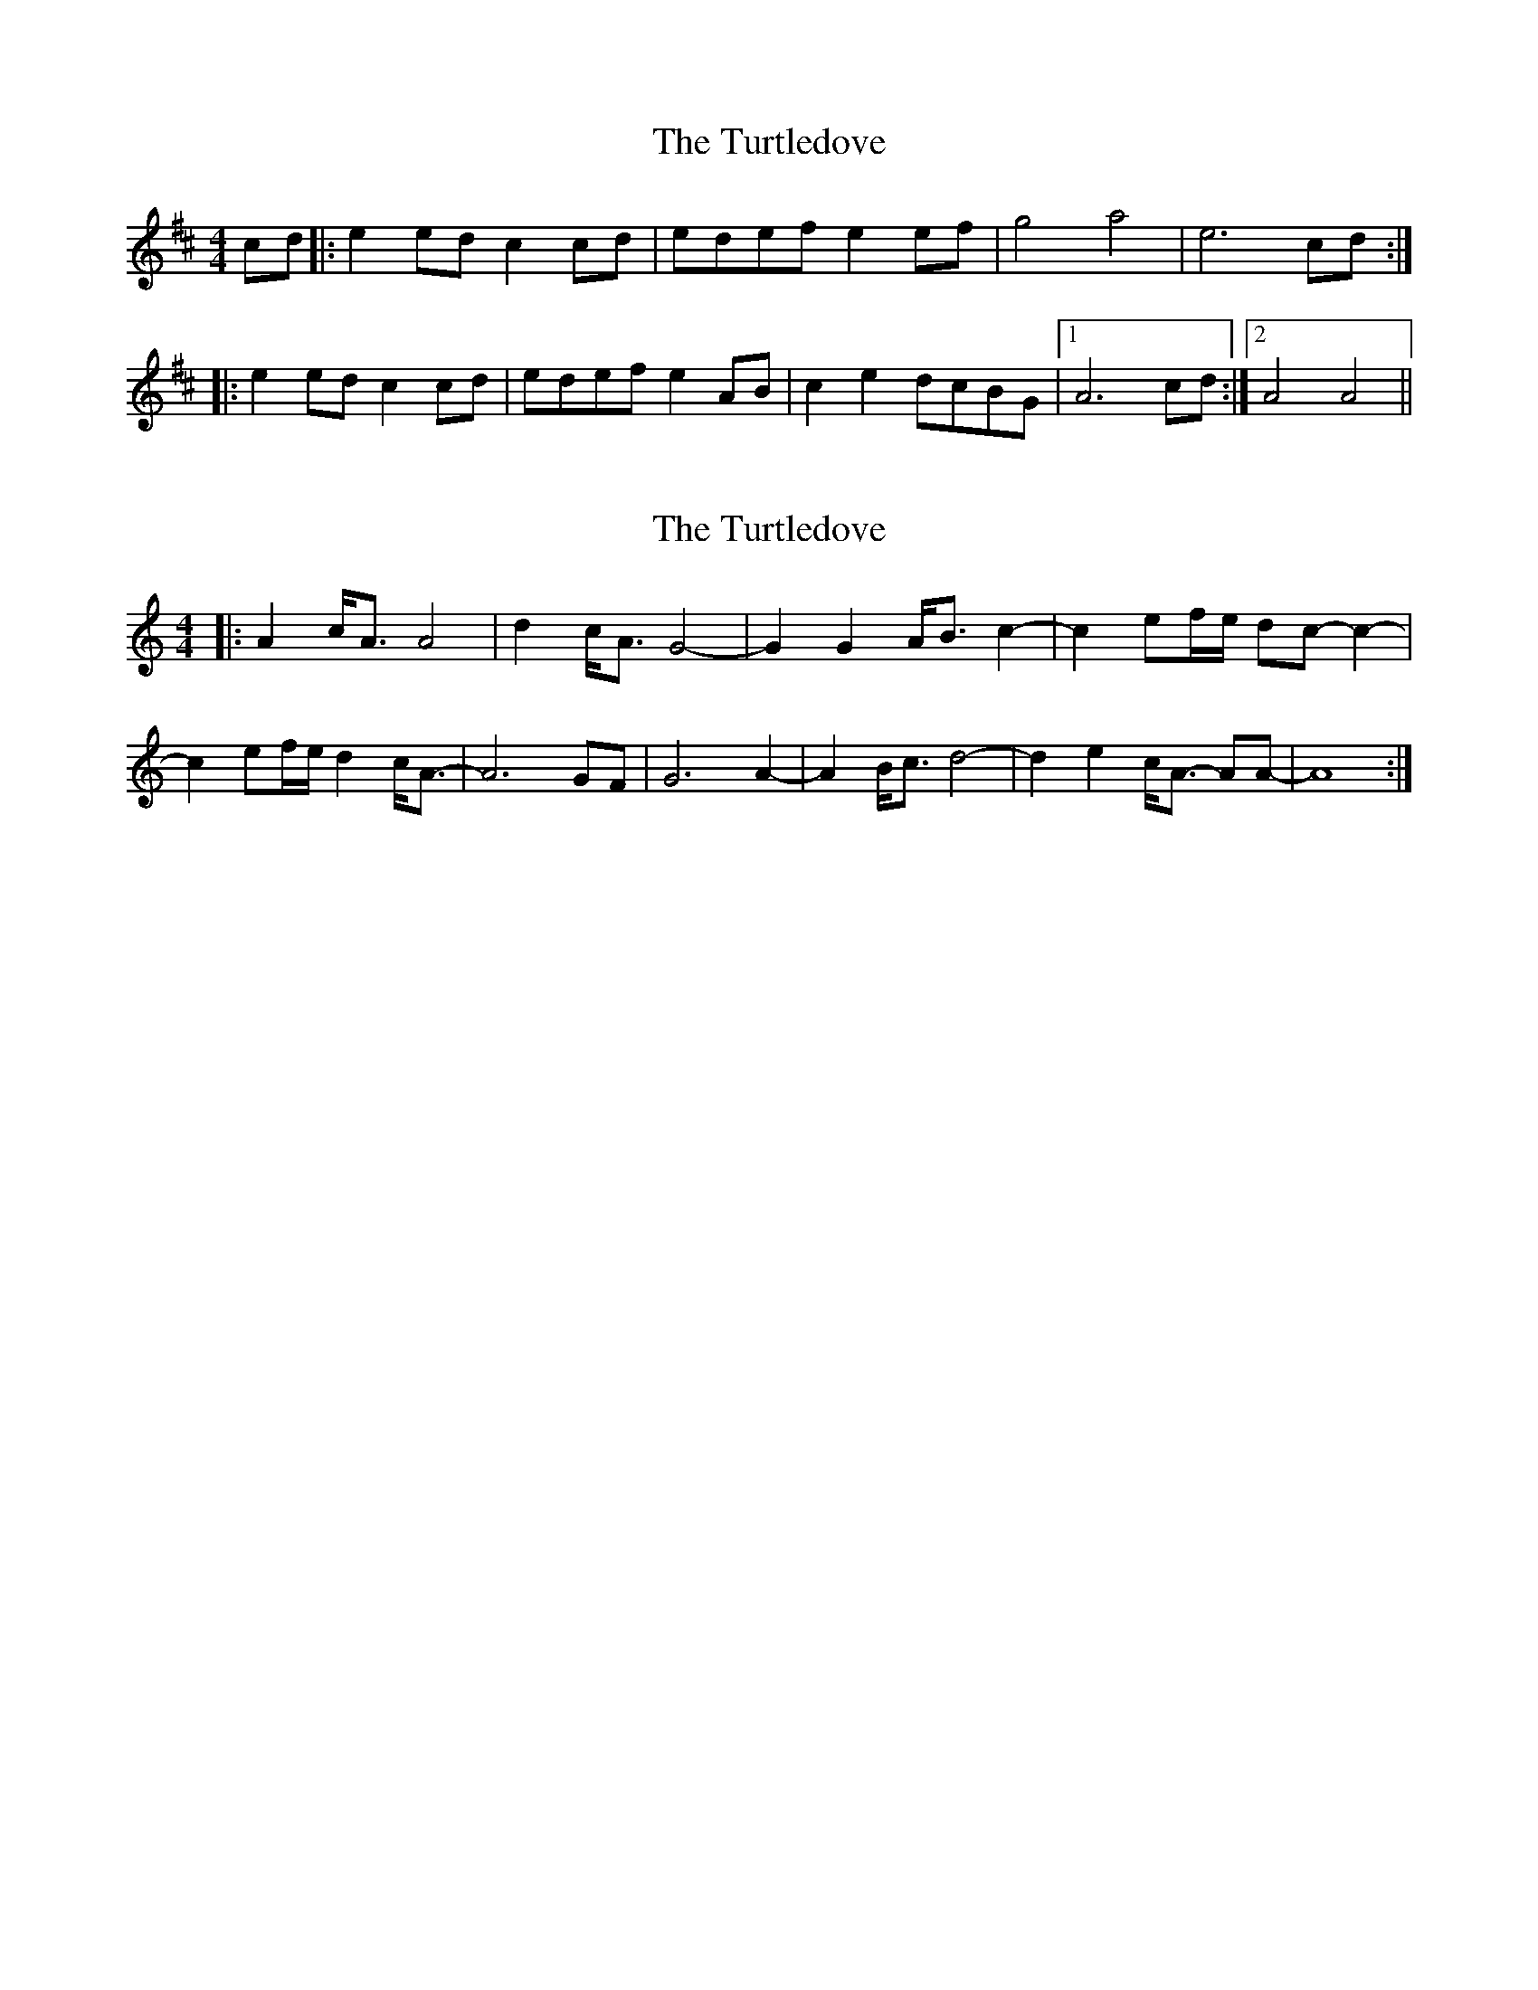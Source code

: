 X: 1
T: Turtledove, The
Z: The Merry Highlander
S: https://thesession.org/tunes/6622#setting6622
R: reel
M: 4/4
L: 1/8
K: Amix
cd |: e2ed c2cd | edef e2ef | g4 a4| e6 cd :|
|: e2ed c2cd | edef e2AB | c2e2 dcBG |1 A6 cd :|2 A4 A4||
X: 2
T: Turtledove, The
Z: ceolachan
S: https://thesession.org/tunes/6622#setting18288
R: reel
M: 4/4
L: 1/8
K: Amin
|: A2 c<A A4 | d2 c<A G4- | G2 G2 A<B c2- | c2 ef/e/ dc- c2- | c2 ef/e/ d2 c<A- | A6 GF | G6 A2- | A2 B<c d4- | d2 e2 c<A- AA- | A8 :|
